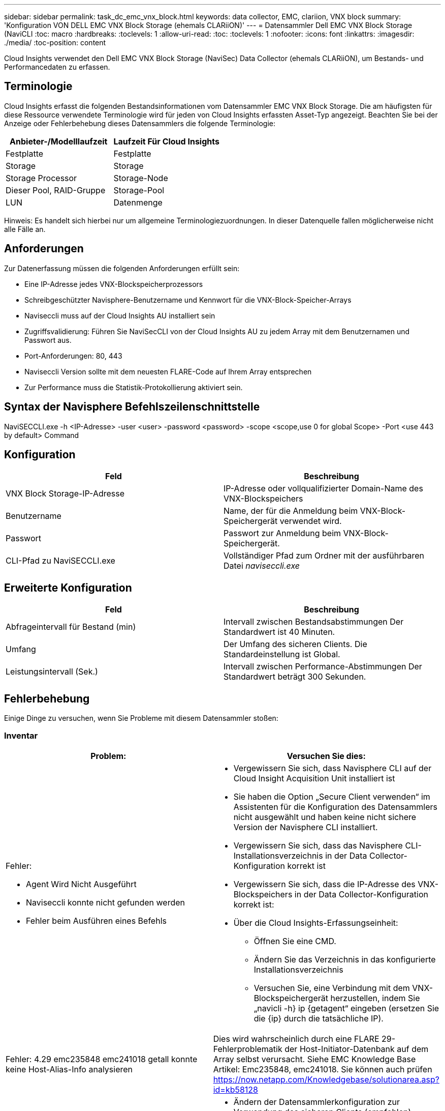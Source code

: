 ---
sidebar: sidebar 
permalink: task_dc_emc_vnx_block.html 
keywords: data collector, EMC, clariion, VNX block 
summary: 'Konfiguration VON DELL EMC VNX Block Storage (ehemals CLARiiON)' 
---
= Datensammler Dell EMC VNX Block Storage (NaviCLI
:toc: macro
:hardbreaks:
:toclevels: 1
:allow-uri-read: 
:toc: 
:toclevels: 1
:nofooter: 
:icons: font
:linkattrs: 
:imagesdir: ./media/
:toc-position: content


[role="lead"]
Cloud Insights verwendet den Dell EMC VNX Block Storage (NaviSec) Data Collector (ehemals CLARiiON), um Bestands- und Performancedaten zu erfassen.



== Terminologie

Cloud Insights erfasst die folgenden Bestandsinformationen vom Datensammler EMC VNX Block Storage. Die am häufigsten für diese Ressource verwendete Terminologie wird für jeden von Cloud Insights erfassten Asset-Typ angezeigt. Beachten Sie bei der Anzeige oder Fehlerbehebung dieses Datensammlers die folgende Terminologie:

[cols="2*"]
|===
| Anbieter-/Modelllaufzeit | Laufzeit Für Cloud Insights 


| Festplatte | Festplatte 


| Storage | Storage 


| Storage Processor | Storage-Node 


| Dieser Pool, RAID-Gruppe | Storage-Pool 


| LUN | Datenmenge 
|===
Hinweis: Es handelt sich hierbei nur um allgemeine Terminologiezuordnungen. In dieser Datenquelle fallen möglicherweise nicht alle Fälle an.



== Anforderungen

Zur Datenerfassung müssen die folgenden Anforderungen erfüllt sein:

* Eine IP-Adresse jedes VNX-Blockspeicherprozessors
* Schreibgeschützter Navisphere-Benutzername und Kennwort für die VNX-Block-Speicher-Arrays
* Naviseccli muss auf der Cloud Insights AU installiert sein
* Zugriffsvalidierung: Führen Sie NaviSecCLI von der Cloud Insights AU zu jedem Array mit dem Benutzernamen und Passwort aus.
* Port-Anforderungen: 80, 443
* Naviseccli Version sollte mit dem neuesten FLARE-Code auf Ihrem Array entsprechen
* Zur Performance muss die Statistik-Protokollierung aktiviert sein.




== Syntax der Navisphere Befehlszeilenschnittstelle

NaviSECCLI.exe -h <IP-Adresse> -user <user> -password <password> -scope <scope,use 0 for global Scope> -Port <use 443 by default> Command



== Konfiguration

[cols="2*"]
|===
| Feld | Beschreibung 


| VNX Block Storage-IP-Adresse | IP-Adresse oder vollqualifizierter Domain-Name des VNX-Blockspeichers 


| Benutzername | Name, der für die Anmeldung beim VNX-Block-Speichergerät verwendet wird. 


| Passwort | Passwort zur Anmeldung beim VNX-Block-Speichergerät. 


| CLI-Pfad zu NaviSECCLI.exe | Vollständiger Pfad zum Ordner mit der ausführbaren Datei _naviseccli.exe_ 
|===


== Erweiterte Konfiguration

[cols="2*"]
|===
| Feld | Beschreibung 


| Abfrageintervall für Bestand (min) | Intervall zwischen Bestandsabstimmungen Der Standardwert ist 40 Minuten. 


| Umfang | Der Umfang des sicheren Clients. Die Standardeinstellung ist Global. 


| Leistungsintervall (Sek.) | Intervall zwischen Performance-Abstimmungen Der Standardwert beträgt 300 Sekunden. 
|===


== Fehlerbehebung

Einige Dinge zu versuchen, wenn Sie Probleme mit diesem Datensammler stoßen:



=== Inventar

[cols="2a, 2a"]
|===
| Problem: | Versuchen Sie dies: 


 a| 
Fehler:

* Agent Wird Nicht Ausgeführt
* Naviseccli konnte nicht gefunden werden
* Fehler beim Ausführen eines Befehls

 a| 
* Vergewissern Sie sich, dass Navisphere CLI auf der Cloud Insight Acquisition Unit installiert ist
* Sie haben die Option „Secure Client verwenden“ im Assistenten für die Konfiguration des Datensammlers nicht ausgewählt und haben keine nicht sichere Version der Navisphere CLI installiert.
* Vergewissern Sie sich, dass das Navisphere CLI-Installationsverzeichnis in der Data Collector-Konfiguration korrekt ist
* Vergewissern Sie sich, dass die IP-Adresse des VNX-Blockspeichers in der Data Collector-Konfiguration korrekt ist:
* Über die Cloud Insights-Erfassungseinheit:
+
** Öffnen Sie eine CMD.
** Ändern Sie das Verzeichnis in das konfigurierte Installationsverzeichnis
** Versuchen Sie, eine Verbindung mit dem VNX-Blockspeichergerät herzustellen, indem Sie „navicli -h} ip {getagent“ eingeben (ersetzen Sie die {ip} durch die tatsächliche IP).






 a| 
Fehler: 4.29 emc235848 emc241018 getall konnte keine Host-Alias-Info analysieren
 a| 
Dies wird wahrscheinlich durch eine FLARE 29-Fehlerproblematik der Host-Initiator-Datenbank auf dem Array selbst verursacht. Siehe EMC Knowledge Base Artikel: Emc235848, emc241018. Sie können auch prüfen https://now.netapp.com/Knowledgebase/solutionarea.asp?id=kb58128[]



 a| 
Fehler: Die Meta-LUNs können nicht abgerufen werden. Fehler beim Ausführen von java -jar navicli.jar
 a| 
* Ändern der Datensammlerkonfiguration zur Verwendung des sicheren Clients (empfohlen)
* Installieren Sie navicli.jar im CLI-Pfad zu navicli.exe ODER NaviSECCLI.exe
* Hinweis: navicli.jar ist ab EMC Navisphere Version 6.26 veraltet
* Das navicli.jar steht möglicherweise auf \http://powerlink.emc.com zur Verfügung




 a| 
Fehler: Speicherpools melden keine Festplatten auf dem Serviceprozessor bei der konfigurierten IP-Adresse
 a| 
Konfigurieren Sie den Datensammler mit beiden Service-Prozessor-IPs, getrennt durch Komma



 a| 
Fehler: Fehler bei nicht übereinstimmender Revision
 a| 
* Dies wird normalerweise durch die Aktualisierung der Firmware auf dem VNX-Blockspeichergerät verursacht, aber nicht durch die Aktualisierung der Installation von NaviCLI.exe. Dies kann auch dadurch verursacht werden, dass verschiedene Geräte mit unterschiedlichen Firmwares installiert sind, aber nur eine CLI (mit einer anderen Firmware-Version).
* Vergewissern Sie sich, dass sowohl das Gerät als auch der Host identische Versionen der Software ausführen:
+
** Öffnen Sie in der Cloud Insights-Erfassungseinheit ein Befehlszeilenfenster
** Ändern Sie das Verzeichnis in das konfigurierte Installationsverzeichnis
** Stellen Sie eine Verbindung mit dem CLARiiON-Gerät her, indem Sie „navicli -h <ip> getagent“ eingeben.
** Achten Sie auf die Versionsnummer auf den ersten Zeilen. Beispiel: „Agent Rev: 6.16.2 (0.1)“
** Suchen und vergleichen Sie die Version in der ersten Zeile. Beispiel: „Navisphere CLI Revision 6.07.00.04.07“






 a| 
Fehler: Nicht Unterstützte Konfiguration - Keine Fibre-Channel-Ports
 a| 
Das Gerät ist nicht mit Fibre-Channel-Ports konfiguriert. Aktuell werden nur FC-Konfigurationen unterstützt. Überprüfen Sie, ob diese Version/Firmware unterstützt wird.

|===
Weitere Informationen finden Sie im link:concept_requesting_support.html["Unterstützung"] Oder auf der link:reference_data_collector_support_matrix.html["Data Collector Supportmatrix"].
